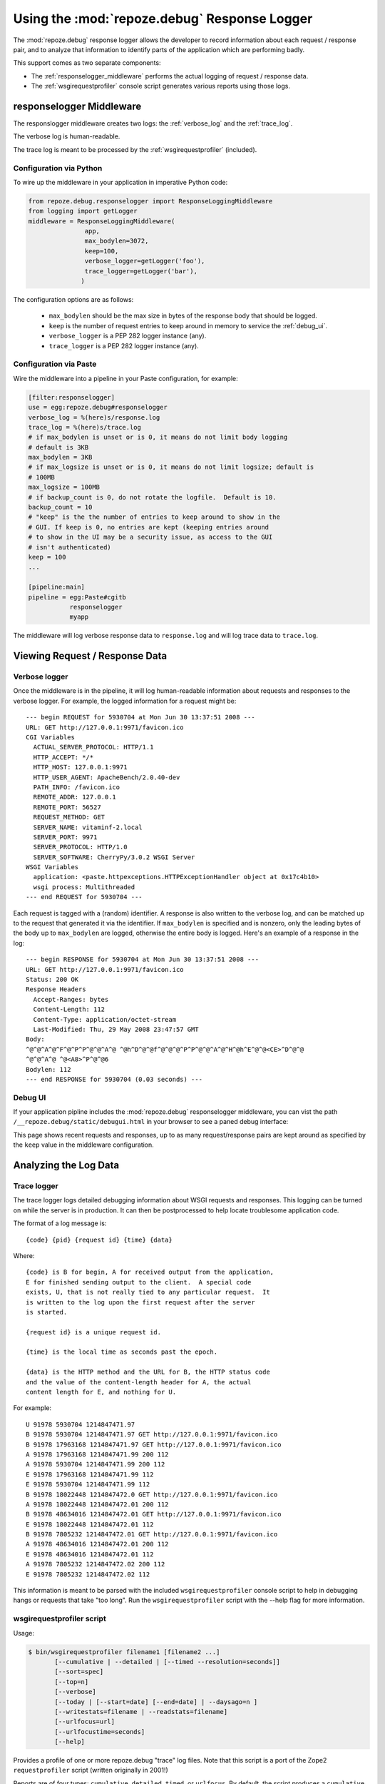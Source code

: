 Using the :mod:`repoze.debug` Response Logger
=============================================

The :mod:`repoze.debug` response logger allows the developer to record
information about each request / response pair, and to analyze that
information to identify parts of the application which are performing badly.

This support comes as two separate components:

- The :ref:`responselogger_middleware` performs the actual logging of
  request / response data.

- The :ref:`wsgirequestprofiler` console script generates various reports
  using those logs.

.. _responselogger_middleware:

responselogger Middleware
#########################

The responslogger middleware creates two logs: the :ref:`verbose_log` and
the :ref:`trace_log`.

The verbose log is human-readable.

The trace log is meant to be processed by the :ref:`wsgirequestprofiler`
(included).

Configuration via Python
------------------------

To wire up the middleware in your application in imperative Python code:

.. code-block:: python

 from repoze.debug.responselogger import ResponseLoggingMiddleware
 from logging import getLogger
 middleware = ResponseLoggingMiddleware(
                app,
                max_bodylen=3072,
                keep=100,
                verbose_logger=getLogger('foo'),
                trace_logger=getLogger('bar'),
               )

The configuration options are as follows:

 - ``max_bodylen`` should be the max size in bytes of the response
   body that should be logged.

 - ``keep`` is the number of request entries to keep around in memory
   to service the :ref:`debug_ui`.

 - ``verbose_logger`` is a PEP 282 logger instance (any).

 - ``trace_logger`` is a PEP 282 logger instance (any).

Configuration via Paste
-----------------------

Wire the middleware into a pipeline in your Paste configuration, for
example:

.. code-block:: ini

 [filter:responselogger]
 use = egg:repoze.debug#responselogger
 verbose_log = %(here)s/response.log
 trace_log = %(here)s/trace.log
 # if max_bodylen is unset or is 0, it means do not limit body logging
 # default is 3KB
 max_bodylen = 3KB
 # if max_logsize is unset or is 0, it means do not limit logsize; default is
 # 100MB
 max_logsize = 100MB
 # if backup_count is 0, do not rotate the logfile.  Default is 10.
 backup_count = 10
 # "keep" is the the number of entries to keep around to show in the
 # GUI. If keep is 0, no entries are kept (keeping entries around
 # to show in the UI may be a security issue, as access to the GUI
 # isn't authenticated)
 keep = 100
 ...

 [pipeline:main]
 pipeline = egg:Paste#cgitb
            responselogger
            myapp

The middleware will log verbose response data to ``response.log`` and
will log trace data to ``trace.log``.


Viewing Request / Response Data
###############################

.. _verbose_log:

Verbose logger
--------------

Once the middleware is in the pipeline, it will log human-readable
information about requests and responses to the verbose logger.  For
example, the logged information for a request might be::

  --- begin REQUEST for 5930704 at Mon Jun 30 13:37:51 2008 ---
  URL: GET http://127.0.0.1:9971/favicon.ico
  CGI Variables
    ACTUAL_SERVER_PROTOCOL: HTTP/1.1
    HTTP_ACCEPT: */*
    HTTP_HOST: 127.0.0.1:9971
    HTTP_USER_AGENT: ApacheBench/2.0.40-dev
    PATH_INFO: /favicon.ico
    REMOTE_ADDR: 127.0.0.1
    REMOTE_PORT: 56527
    REQUEST_METHOD: GET
    SERVER_NAME: vitaminf-2.local
    SERVER_PORT: 9971
    SERVER_PROTOCOL: HTTP/1.0
    SERVER_SOFTWARE: CherryPy/3.0.2 WSGI Server
  WSGI Variables
    application: <paste.httpexceptions.HTTPExceptionHandler object at 0x17c4b10>
    wsgi process: Multithreaded
  --- end REQUEST for 5930704 ---

Each request is tagged with a (random) identifier.  A response is also
written to the verbose log, and can be matched up to the request that
generated it via the identifier.  If ``max_bodylen`` is specified and
is nonzero, only the leading bytes of the body up to ``max_bodylen``
are logged, otherwise the entire body is logged.  Here's an example of
a response in the log::

  --- begin RESPONSE for 5930704 at Mon Jun 30 13:37:51 2008 ---
  URL: GET http://127.0.0.1:9971/favicon.ico
  Status: 200 OK
  Response Headers
    Accept-Ranges: bytes
    Content-Length: 112
    Content-Type: application/octet-stream
    Last-Modified: Thu, 29 May 2008 23:47:57 GMT
  Body:
  ^@^@^A^@^F^@^P^P^@^@^A^@ ^@h^D^@^@f^@^@^@^P^P^@^@^A^@^H^@h^E^@^@<CE>^D^@^@
  ^@^@^A^@ ^@<A8>^P^@^@6
  Bodylen: 112
  --- end RESPONSE for 5930704 (0.03 seconds) ---


.. _debug_ui:

Debug UI
--------

If your application pipline includes the :mod:`repoze.debug` responselogger
middleware, you can vist the path ``/__repoze.debug/static/debugui.html`` in
your browser to see a paned debug interface:

.. image:: _static/repoze-debug1.png
   :alt: repoze.debug screenshot

This page shows recent requests and responses, up to as many
request/response pairs are kept around as specified by the  ``keep`` 
value in the middleware configuration.


Analyzing the Log Data
######################


.. _trace_log:

Trace logger
------------

The trace logger logs detailed debugging information about WSGI
requests and responses.  This logging can be turned on while the
server is in production.  It can then be postprocessed to help locate
troublesome application code.

The format of a log message is::

    {code} {pid} {request id} {time} {data}

Where::

    {code} is B for begin, A for received output from the application,
    E for finished sending output to the client.  A special code
    exists, U, that is not really tied to any particular request.  It
    is written to the log upon the first request after the server
    is started.

    {request id} is a unique request id.

    {time} is the local time as seconds past the epoch.

    {data} is the HTTP method and the URL for B, the HTTP status code
    and the value of the content-length header for A, the actual
    content length for E, and nothing for U.

For example::

  U 91978 5930704 1214847471.97
  B 91978 5930704 1214847471.97 GET http://127.0.0.1:9971/favicon.ico
  B 91978 17963168 1214847471.97 GET http://127.0.0.1:9971/favicon.ico
  A 91978 17963168 1214847471.99 200 112
  A 91978 5930704 1214847471.99 200 112
  E 91978 17963168 1214847471.99 112
  E 91978 5930704 1214847471.99 112
  B 91978 18022448 1214847472.0 GET http://127.0.0.1:9971/favicon.ico
  A 91978 18022448 1214847472.01 200 112
  B 91978 48634016 1214847472.01 GET http://127.0.0.1:9971/favicon.ico
  E 91978 18022448 1214847472.01 112
  B 91978 7805232 1214847472.01 GET http://127.0.0.1:9971/favicon.ico
  A 91978 48634016 1214847472.01 200 112
  E 91978 48634016 1214847472.01 112
  A 91978 7805232 1214847472.02 200 112
  E 91978 7805232 1214847472.02 112

This information is meant to be parsed with the included
``wsgirequestprofiler`` console script to help in debugging hangs or
requests that take "too long".  Run the ``wsgirequestprofiler`` script
with the --help flag for more information.

.. _wsgirequestprofiler:

wsgirequestprofiler script
--------------------------

Usage:

.. code-block:: sh

   $ bin/wsgirequestprofiler filename1 [filename2 ...]
          [--cumulative | --detailed | [--timed --resolution=seconds]]
          [--sort=spec]
          [--top=n]
          [--verbose]
          [--today | [--start=date] [--end=date] | --daysago=n ]
          [--writestats=filename | --readstats=filename]
          [--urlfocus=url]
          [--urlfocustime=seconds]
          [--help]

Provides a profile of one or more repoze.debug "trace" log files.
Note that this script is a port of the Zope2 ``requestprofiler``
script (written originally in 2001!)

Reports are of four types: ``cumulative``, ``detailed``, ``timed``, or
``urlfocus``.  By default, the script produces a ``cumulative`` report.
Data is taken from one or more :ref:`trace_log` files, or from a
preprocessed statistics file.

For ``cumulative`` reports, each line in the profile indicates information
about a URL collected via a detailed request log.

For ``detailed`` reports, each line in the profile indicates information about
a single request.

For ``timed`` reports, each line in the profile indicates information about
the number of requests and the number of requests/second for a period of time.

For ``urlfocus`` reports, the report contains ad-hoc information about
requests which precede or follow requests for specified URL.

Each ``filename`` is a path to a trace log that contains detailed
request data.  Multiple input files can be analyzed at the same time
by providing the path to each file.  Analyzing multiple trace log
files at once is useful if you have more than one machine running your
application and you'd like to get an overview of all logs on those
machines.

If you wish to make multiple analysis runs against the same input
data, you may want to use the ``--writestats option``.  The ``--writestats``
option creates a file which holds preprocessed data representing the
specfified input files.  Running subsequent reports (for example with
different sort specs) will be much faster using the ``--readstats`` option
with that saved file, rather than re-parsing the log files.

If a ``sort`` value is specified, sort the profile info by the spec.
The sort order is descending unless indicated.  The default cumulative
sort spec is ``total``.  The default detailed sort spec is ``start``.

``cumulative`` reports understand following sort specs:

``hits``
    the number of hits against the method
``hangs``
    the number of unfinished requests to the method
``max``
    the maximum time in secs taken by a request to this method
``min``
    the minimum time in secs taken by a request to this method
``mean``
    the mean time in secs taken by a request to this method
``median``
    the median time in secs taken by a request to this method
``total``
    the total time in secs across all requests to this method
``url``
    the URL/method name (ascending)


`detailed` (non-cumulative) reports understand the following sort specs:

``start``
    the start time of the request to repoze.debug (ascending)
``win``
    the num of secs repoze.debug spent waiting for input
``wout``
    the secs repoze.debug spent waiting for output from app
``wend``
    the secs repoze.debug spent sending data to server
``total``
    the secs taken for the request from begin to end
``endstage``
    the last successfully completed request stage (B, I, A, E)
``osize``
    the size in bytes of output provided by repoze.debug
``httpcode``
    the HTTP response code provided by the app (ascending)
``active``
    total num of requests pending at the end of this request
``url``
    the URL  (ascending)


`timed` and `urlfocus` reports do not allow any sort specs.

The ``top`` option restricts the report to the top ``n`` entries
in the profile (as per the sort). By default, each report shows all data in
the profile.

The ``verbose`` argument prevents the report from trimming URLs to fit
into 80 columns.

The ``today`` argument limit results to hits received today.

The ``daysago`` argument limits results to hits received since ``n`` days ago.

The ``resolution`` argument is used only for timed reports:  it specifies
the number of seconds between consecutive lines in the report.  The default
value is 60 seconds.

The ``urlfocustime`` argument is used only for urlfocus reports:  it
specifies the number of seconds to target before and after the URL
provided in urlfocus mode.  The default value is 10 seconds.

The ``start`` argument limits results to hits received after the specified
date/time, given in the form ``DD/MM/YYYY HH:MM:SS`` (local time)

The ``end`` argument limits results to hits received before the specified
date/time, given in the form 'DD/MM/YYYY HH:MM:SS' (local time),

The ``start`` and ``end`` arguments are not honored when request statistics
are obtained via the ``--readstats`` argument.


wsgirequestprofiler Examples
----------------------------

Show cumulative report statistics for information in the file 'debug.log',
by default sorted by 'total'::

  $ bin/wsgirequestprofiler debug.log

Show detailed report statistics sorted by 'start' (by default)::

  $ bin/wsgirequestprofiler debug.log --detailed

Show detailed report statistics for both logs sorted by 'start'
(by default)::

  $ bin/wsgirequestprofiler debug.log debug2.log --detailed

Show cumulative report statistics sorted by mean for entries in the log
which happened today;  do not trim the URL in the resulting report::

  $ bin/wsgirequestprofiler debug.log \
    --cumulative --sort=mean --today --verbose

Show cumulative report statistics, sorted by mean, for entries in the log
which happened three days ago;  do not trim the URL in the resulting report::

  $ bin/wsgirequestprofiler debug.log \
    --cumulative --sort=mean --daysago=3 --verbose

Show a ``urlfocus`` report which displays statistics about requests
surrounding the invocation of ``/manage_main``.  Focus on the time periods
60 seconds before and after each invocation of the ``/manage_main`` URL::

  $ bin/wsgirequestprofiler debug.log \
    --urlfocus='/manage_main' --urlfocustime=60

Show detailed report statistics for entries in ``debug.log`` which
begin after 6am local time on May 10, 2001 and which end before
11pm local time on May 11, 2001::

  $ bin/wsgirequestprofiler debug.log \
    --detailed --start='2001/05/10 06:00:00' --end='2001/05/11 23:00:00'

Show timed report statistics for entries in the log for one day,
using a resolution of 5 minutes::

  $ bin/wsgirequestprofiler debug.log \
    --timed --resolution=300 --start='2001/05/10 06:00:00'
    --end='2001/05/11 23:00:00'

Show cumulative report of the the ``top`` 100 methods sorted by maximum
elapsed time::

  $ bin/wsgirequestprofiler debug.log --top=100 --sort=max

Write a stats file for debug.log and debug2.log into ``requests.stat`` and
show the default report::

  $ bin/wsgirequestprofiler debug.log debug2.log --writestats='requests.stat'

Read from the ``requests.stat`` stats file (instead of actual log files)
and show the detailed report against this data::

  $ bin/wsgirequestprofiler --readstats='requests.stat' --detailed


Sample wsgirequestprofiler output
---------------------------------

Sample output from ``wsgirequestprofiler trace.log``::

  Hangs  Hits    Total   Max   Min   Med  Mean URL
      0   848    88.58  2.14  0.02  0.10  0.10 http://127.0.0.1:9971/ehs
      0   737    73.24  1.45  0.02  0.10  0.10 http://127.0.0.1:9971/ehs/login_f
      0     2    13.83 12.41  1.42  6.92  6.92 http://localhost:9971/ehs/archive
      0     1     0.55  0.55  0.55  0.55  0.55 http://localhost:9971/ehs/archive
      0     1     0.49  0.49  0.49  0.49  0.49 http://localhost:9971/ehs/archive
      0     1     0.29  0.29  0.29  0.29  0.29 http://localhost:9971/ehs
      0     1     0.19  0.19  0.19  0.19  0.19 http://localhost:9971/ehs/archive
      0     1     0.13  0.13  0.13  0.13  0.13 http://localhost:9971/ehs/archive
      0     1     0.06  0.06  0.06  0.06  0.06 http://localhost:9971/ehs/archive
      0     1     0.06  0.06  0.06  0.06  0.06 http://localhost:9971/ehs/archive
      0     1     0.02  0.02  0.02  0.02  0.02 http://localhost:9971/empty.css
      0     1     0.01  0.01  0.01  0.01  0.01 http://localhost:9971/ehs/archive
      0     1     0.01  0.01  0.01  0.01  0.01 http://localhost:9971/ehs/ehn_alt

